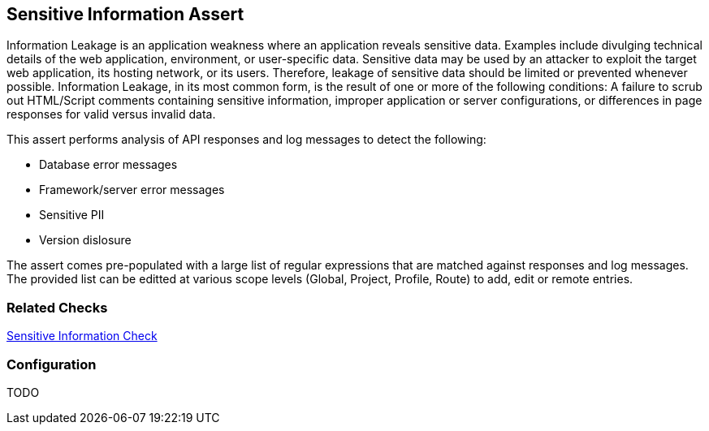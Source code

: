 [[Assert_SensitiveInfo]]
== Sensitive Information Assert

Information Leakage is an application weakness where an application reveals sensitive data. 
Examples include divulging technical details of the web application, environment, or user-specific data. 
Sensitive data may be used by an attacker to exploit the target web application, its hosting 
network, or its users. Therefore, leakage of sensitive data should be limited or prevented 
whenever possible. Information Leakage, in its most common form, is the result of one or more 
of the following conditions: A failure to scrub out HTML/Script comments containing sensitive 
information, improper application or server configurations, or differences in page responses 
for valid versus invalid data.

This assert performs analysis of API responses and log messages to detect the following:

* Database error messages
* Framework/server error messages
* Sensitive PII
* Version dislosure

The assert comes pre-populated with a large list of regular expressions that are matched against
responses and log messages.
The provided list can be editted at various scope levels (Global, Project, Profile, Route) to 
add, edit or remote entries.

=== Related Checks

xref:Check_SensitiveInfo[Sensitive Information Check]

=== Configuration

TODO

